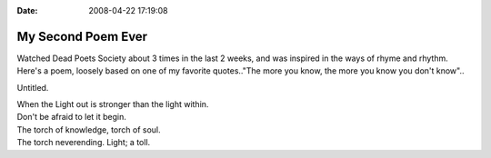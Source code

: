 :Date: 2008-04-22 17:19:08

My Second Poem Ever
===================

Watched Dead Poets Society about 3 times in the last 2 weeks, and
was inspired in the ways of rhyme and rhythm. Here's a poem,
loosely based on one of my favorite quotes.."The more you know, the
more you know you don't know"..

Untitled. 

| When the Light out is stronger than the light within.
| Don't be afraid to let it begin.
| The torch of knowledge, torch of soul.
| The torch neverending. Light; a toll.


